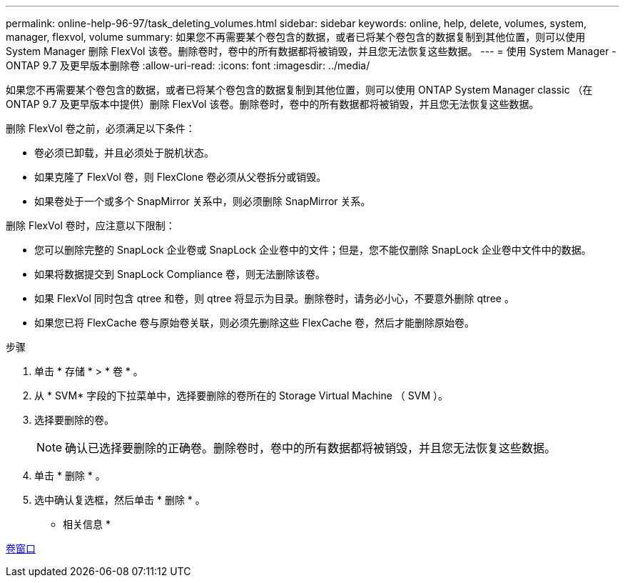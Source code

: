 ---
permalink: online-help-96-97/task_deleting_volumes.html 
sidebar: sidebar 
keywords: online, help, delete, volumes, system, manager, flexvol, volume 
summary: 如果您不再需要某个卷包含的数据，或者已将某个卷包含的数据复制到其他位置，则可以使用 System Manager 删除 FlexVol 该卷。删除卷时，卷中的所有数据都将被销毁，并且您无法恢复这些数据。 
---
= 使用 System Manager - ONTAP 9.7 及更早版本删除卷
:allow-uri-read: 
:icons: font
:imagesdir: ../media/


[role="lead"]
如果您不再需要某个卷包含的数据，或者已将某个卷包含的数据复制到其他位置，则可以使用 ONTAP System Manager classic （在 ONTAP 9.7 及更早版本中提供）删除 FlexVol 该卷。删除卷时，卷中的所有数据都将被销毁，并且您无法恢复这些数据。

删除 FlexVol 卷之前，必须满足以下条件：

* 卷必须已卸载，并且必须处于脱机状态。
* 如果克隆了 FlexVol 卷，则 FlexClone 卷必须从父卷拆分或销毁。
* 如果卷处于一个或多个 SnapMirror 关系中，则必须删除 SnapMirror 关系。


删除 FlexVol 卷时，应注意以下限制：

* 您可以删除完整的 SnapLock 企业卷或 SnapLock 企业卷中的文件；但是，您不能仅删除 SnapLock 企业卷中文件中的数据。
* 如果将数据提交到 SnapLock Compliance 卷，则无法删除该卷。
* 如果 FlexVol 同时包含 qtree 和卷，则 qtree 将显示为目录。删除卷时，请务必小心，不要意外删除 qtree 。
* 如果您已将 FlexCache 卷与原始卷关联，则必须先删除这些 FlexCache 卷，然后才能删除原始卷。


.步骤
. 单击 * 存储 * > * 卷 * 。
. 从 * SVM* 字段的下拉菜单中，选择要删除的卷所在的 Storage Virtual Machine （ SVM ）。
. 选择要删除的卷。
+
[NOTE]
====
确认已选择要删除的正确卷。删除卷时，卷中的所有数据都将被销毁，并且您无法恢复这些数据。

====
. 单击 * 删除 * 。
. 选中确认复选框，然后单击 * 删除 * 。


* 相关信息 *

xref:reference_volumes_window.adoc[卷窗口]

